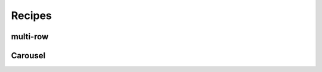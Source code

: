 .. _recipes:

Recipes
=======

.. raw:: html
    
    <div id="search-container">
        <input type="text" id="recipe-tag-search-bar" placeholder="Search..." />
    </div>

multi-row
---------

.. recipe-gallery::
    :layout: multi-row
    
    recipes/example_recipe images/recipes/address_searching.png [search, address, location, map, geocoding]
    recipes/example_recipe images/recipes/arcgis_layer.png [arcgis, layer, map, map_layout]
    recipes/example_recipe images/recipes/forms.png [forms, input, user_input, data]
    recipes/example_recipe images/recipes/geojson_layer.png [geojson, layer, map, map_layout]
    recipes/example_recipe images/recipes/map_layout.png [map, layout, map_layout]
    recipes/example_recipe images/recipes/plot_points.png [plot, points, map, map_layout, graph, data]
    recipes/example_recipe images/recipes/popup.png [popup, map, map_layout]
    recipes/example_recipe images/recipes/spatial_data.png [spatial, data, map, map_layout]
    recipes/example_recipe images/recipes/vector_layer.png [vector, layer, map, map_layout]
    recipes/example_recipe images/recipes/wms_layer.png [wms, layer, map, map_layout]

Carousel 
-------- 

.. recipe-gallery::
    :layout: carousel
      
    recipes/example_recipe images/recipes/address_searching.png [search, address, location, map, geocoding]
    recipes/example_recipe images/recipes/arcgis_layer.png [arcgis, layer, map, map_layout]
    recipes/example_recipe images/recipes/forms.png [forms, input, user_input, data]+
    recipes/example_recipe images/recipes/geojson_layer.png [geojson, layer, map, map_layout]
    recipes/example_recipe images/recipes/map_layout.png [map, layout, map_layout]
    recipes/example_recipe images/recipes/plot_points.png [plot, points, map, map_layout, graph, data]
    recipes/example_recipe images/recipes/popup.png [popup, map, map_layout]
    recipes/example_recipe images/recipes/spatial_data.png [spatial, data, map, map_layout]
    recipes/example_recipe images/recipes/vector_layer.png [vector, layer, map, map_layout]
    recipes/example_recipe images/recipes/wms_layer.png [wms, layer, map, map_layout]
    